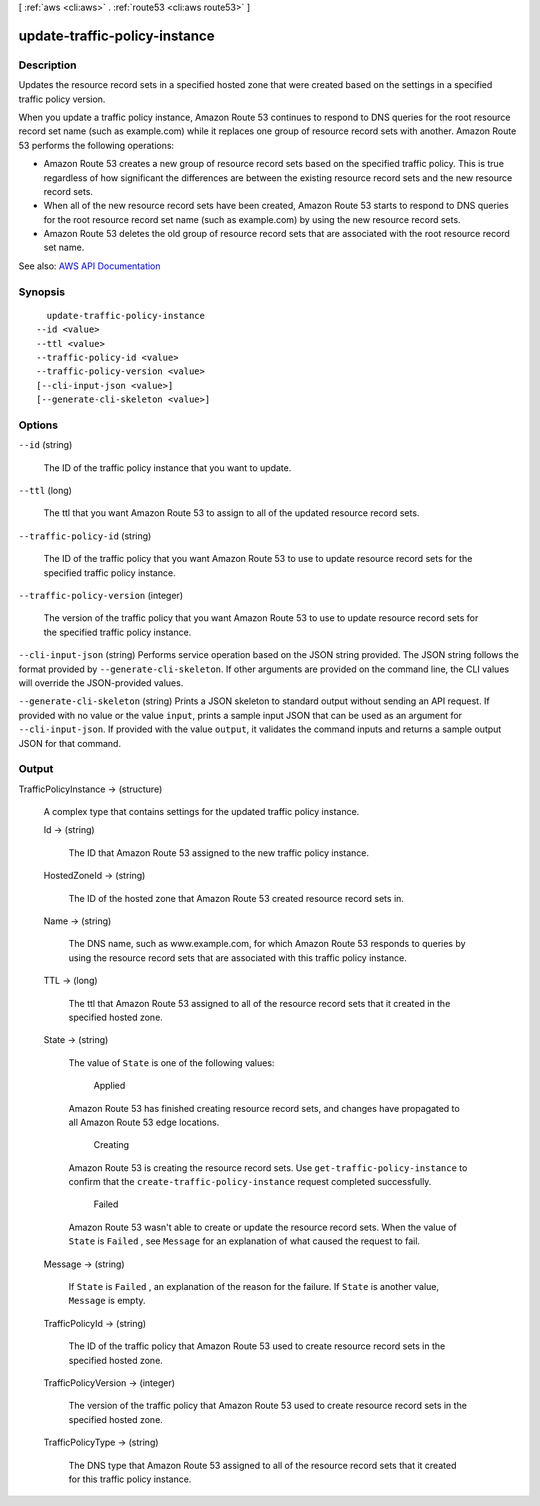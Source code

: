 [ :ref:`aws <cli:aws>` . :ref:`route53 <cli:aws route53>` ]

.. _cli:aws route53 update-traffic-policy-instance:


******************************
update-traffic-policy-instance
******************************



===========
Description
===========



Updates the resource record sets in a specified hosted zone that were created based on the settings in a specified traffic policy version.

 

When you update a traffic policy instance, Amazon Route 53 continues to respond to DNS queries for the root resource record set name (such as example.com) while it replaces one group of resource record sets with another. Amazon Route 53 performs the following operations:

 

 
* Amazon Route 53 creates a new group of resource record sets based on the specified traffic policy. This is true regardless of how significant the differences are between the existing resource record sets and the new resource record sets.  
 
* When all of the new resource record sets have been created, Amazon Route 53 starts to respond to DNS queries for the root resource record set name (such as example.com) by using the new resource record sets. 
 
* Amazon Route 53 deletes the old group of resource record sets that are associated with the root resource record set name. 
 



See also: `AWS API Documentation <https://docs.aws.amazon.com/goto/WebAPI/route53-2013-04-01/UpdateTrafficPolicyInstance>`_


========
Synopsis
========

::

    update-traffic-policy-instance
  --id <value>
  --ttl <value>
  --traffic-policy-id <value>
  --traffic-policy-version <value>
  [--cli-input-json <value>]
  [--generate-cli-skeleton <value>]




=======
Options
=======

``--id`` (string)


  The ID of the traffic policy instance that you want to update.

  

``--ttl`` (long)


  The ttl that you want Amazon Route 53 to assign to all of the updated resource record sets.

  

``--traffic-policy-id`` (string)


  The ID of the traffic policy that you want Amazon Route 53 to use to update resource record sets for the specified traffic policy instance.

  

``--traffic-policy-version`` (integer)


  The version of the traffic policy that you want Amazon Route 53 to use to update resource record sets for the specified traffic policy instance.

  

``--cli-input-json`` (string)
Performs service operation based on the JSON string provided. The JSON string follows the format provided by ``--generate-cli-skeleton``. If other arguments are provided on the command line, the CLI values will override the JSON-provided values.

``--generate-cli-skeleton`` (string)
Prints a JSON skeleton to standard output without sending an API request. If provided with no value or the value ``input``, prints a sample input JSON that can be used as an argument for ``--cli-input-json``. If provided with the value ``output``, it validates the command inputs and returns a sample output JSON for that command.



======
Output
======

TrafficPolicyInstance -> (structure)

  

  A complex type that contains settings for the updated traffic policy instance.

  

  Id -> (string)

    

    The ID that Amazon Route 53 assigned to the new traffic policy instance.

    

    

  HostedZoneId -> (string)

    

    The ID of the hosted zone that Amazon Route 53 created resource record sets in.

    

    

  Name -> (string)

    

    The DNS name, such as www.example.com, for which Amazon Route 53 responds to queries by using the resource record sets that are associated with this traffic policy instance. 

    

    

  TTL -> (long)

    

    The ttl that Amazon Route 53 assigned to all of the resource record sets that it created in the specified hosted zone.

    

    

  State -> (string)

    

    The value of ``State`` is one of the following values:

      Applied  

    Amazon Route 53 has finished creating resource record sets, and changes have propagated to all Amazon Route 53 edge locations.

      Creating  

    Amazon Route 53 is creating the resource record sets. Use ``get-traffic-policy-instance`` to confirm that the ``create-traffic-policy-instance`` request completed successfully.

      Failed  

    Amazon Route 53 wasn't able to create or update the resource record sets. When the value of ``State`` is ``Failed`` , see ``Message`` for an explanation of what caused the request to fail.

      

    

  Message -> (string)

    

    If ``State`` is ``Failed`` , an explanation of the reason for the failure. If ``State`` is another value, ``Message`` is empty.

    

    

  TrafficPolicyId -> (string)

    

    The ID of the traffic policy that Amazon Route 53 used to create resource record sets in the specified hosted zone.

    

    

  TrafficPolicyVersion -> (integer)

    

    The version of the traffic policy that Amazon Route 53 used to create resource record sets in the specified hosted zone.

    

    

  TrafficPolicyType -> (string)

    

    The DNS type that Amazon Route 53 assigned to all of the resource record sets that it created for this traffic policy instance. 

    

    

  

